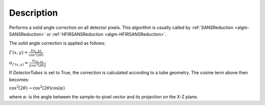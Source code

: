 .. algorithm::

.. summary::

.. relatedalgorithms::

.. properties::

Description
-----------

Performs a solid angle correction on all detector pixels.
This algorithm is usually called by
:ref:`SANSReduction <algm-SANSReduction>` or :ref:`HFIRSANSReduction <algm-HFIRSANSReduction>`.

The solid angle correction is applied as follows:

:math:`I'(x,y)=\frac{I(x,y)}{\cos^3(2\theta)}`

:math:`\sigma_{I'(x,y)}=\frac{\sigma_{I(x,y)}}{\vert\cos^3(2\theta)\vert}`

If *DetectorTubes* is set to True, the correction is calculated according to a tube geometry. The cosine term above then becomes:

:math:`\cos^3(2\theta) \rightarrow \cos^2(2\theta) \cos(\alpha)`

where :math:`\alpha`: is the angle between the sample-to-pixel vector and its projection on the X-Z plane.


.. categories::

.. sourcelink::
